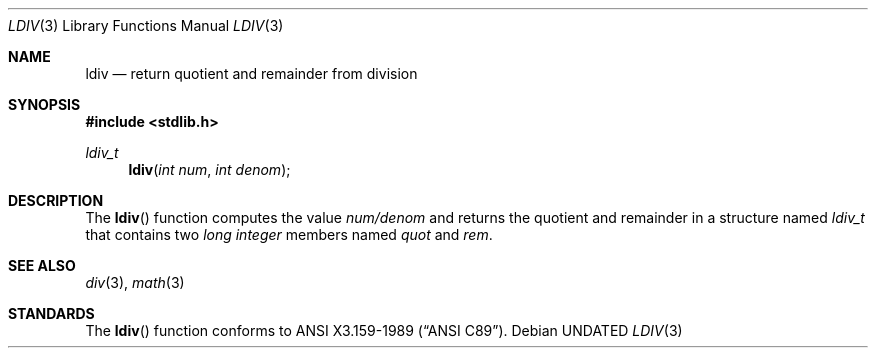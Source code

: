 .\" Copyright (c) 1990, 1991, 1993
.\"	The Regents of the University of California.  All rights reserved.
.\"
.\" This code is derived from software contributed to Berkeley by
.\" Chris Torek and the American National Standards Committee X3,
.\" on Information Processing Systems.
.\"
.\" %sccs.include.redist.man%
.\"
.\"     @(#)ldiv.3	8.1 (Berkeley) 6/4/93
.\"
.Dd 
.Dt LDIV 3
.Os
.Sh NAME
.Nm ldiv
.Nd return quotient and remainder from division
.Sh SYNOPSIS
.Fd #include <stdlib.h>
.Ft ldiv_t
.Fn ldiv "int num" "int denom"
.Sh DESCRIPTION
The
.Fn ldiv
function
computes the value
.Ar num/denom
and returns the quotient and remainder in a structure named
.Ar ldiv_t
that contains two
.Em long integer
members named
.Ar quot
and
.Ar rem .
.Sh SEE ALSO
.Xr div 3 ,
.Xr math 3
.Sh STANDARDS
The
.Fn ldiv
function
conforms to
.St -ansiC .
